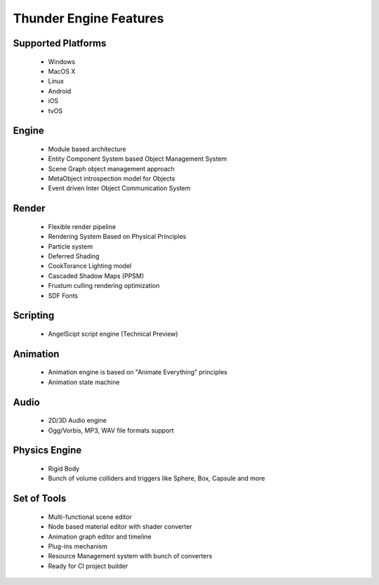 .. _doc_features:

Thunder Engine Features
==============================

.. _doc_features_platforms:

Supported Platforms
------------------------------
    * Windows
    * MacOS X
    * Linux
    * Android
    * iOS
    * tvOS

.. _doc_features_engine:

Engine
------------------------------
    * Module based architecture
    * Entity Component System based Object Management System
    * Scene Graph object management approach
    * MetaObject introspection model for Objects
    * Event driven Inter Object Communication System
	
.. _doc_features_render:

Render
------------------------------
    * Flexible render pipeline
    * Rendering System Based on Physical Principles
    * Particle system
    * Deferred Shading
    * CookTorance Lighting model
    * Cascaded Shadow Maps (PPSM)
    * Frustum culling rendering optimization
    * SDF Fonts

.. _doc_features_scripting:
	
Scripting
------------------------------
    * AngelScipt script engine (Technical Preview)

.. _doc_features_animation:

Animation
------------------------------
    * Animation engine is based on "Animate Everything" principles
    * Animation state machine

.. _doc_features_audio:

Audio
------------------------------
    * 2D/3D Audio engine
    * Ogg/Vorbis, MP3, WAV file formats support

.. _doc_features_physics:

Physics Engine
------------------------------
    * Rigid Body
    * Bunch of volume colliders and triggers like Sphere, Box, Capsule and more

.. _doc_features_tools:

Set of Tools
------------------------------
    * Multi-functional scene editor
    * Node based material editor with shader converter
    * Animation graph editor and timeline
    * Plug-ins mechanism
    * Resource Management system with bunch of converters
    * Ready for CI project builder
